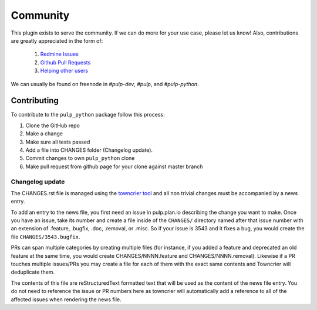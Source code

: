 Community
---------

This plugin exists to serve the community. If we can do more for your use case, please let us know!
Also, contributions are greatly appreciated in the form of:

  1. `Redmine Issues <https://pulp.plan.io/projects/pulp_python/issues>`_
  2. `Github Pull Requests <https://github.com/pulp/pulp_python>`_
  3. `Helping other users <https://docs.pulpproject.org/en/3.0/nightly/#community>`_

We can usually be found on freenode in `#pulp-dev`, `#pulp`, and `#pulp-python`.

Contributing
============

To contribute to the ``pulp_python`` package follow this process:

1. Clone the GitHub repo
2. Make a change
3. Make sure all tests passed
4. Add a file into CHANGES folder (Changelog update).
5. Commit changes to own ``pulp_python`` clone
6. Make pull request from github page for your clone against master branch


.. _changelog-update:

Changelog update
****************

The CHANGES.rst file is managed using the `towncrier tool <https://github.com/hawkowl/towncrier>`_
and all non trivial changes must be accompanied by a news entry.

To add an entry to the news file, you first need an issue in pulp.plan.io describing the change you
want to make. Once you have an issue, take its number and create a file inside of the ``CHANGES/``
directory named after that issue number with an extension of .feature, .bugfix, .doc, .removal, or
.misc. So if your issue is 3543 and it fixes a bug, you would create the file
``CHANGES/3543.bugfix``.

PRs can span multiple categories by creating multiple files (for instance, if you added a feature
and deprecated an old feature at the same time, you would create CHANGES/NNNN.feature and
CHANGES/NNNN.removal). Likewise if a PR touches multiple issues/PRs you may create a file for each
of them with the exact same contents and Towncrier will deduplicate them.

The contents of this file are reStructuredText formatted text that will be used as the content of
the news file entry. You do not need to reference the issue or PR numbers here as towncrier will
automatically add a reference to all of the affected issues when rendering the news file.
